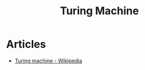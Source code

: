 :PROPERTIES:
:ID:       0eb3eaa6-cd31-4153-9d51-749abe97dac2
:END:
#+title: Turing Machine

* Articles
+ [[wikipedia:Turing machine][Turing machine - Wikipedia]]
